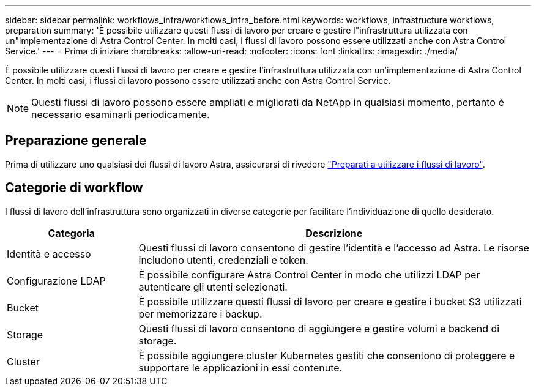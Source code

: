 ---
sidebar: sidebar 
permalink: workflows_infra/workflows_infra_before.html 
keywords: workflows, infrastructure workflows, preparation 
summary: 'È possibile utilizzare questi flussi di lavoro per creare e gestire l"infrastruttura utilizzata con un"implementazione di Astra Control Center. In molti casi, i flussi di lavoro possono essere utilizzati anche con Astra Control Service.' 
---
= Prima di iniziare
:hardbreaks:
:allow-uri-read: 
:nofooter: 
:icons: font
:linkattrs: 
:imagesdir: ./media/


[role="lead"]
È possibile utilizzare questi flussi di lavoro per creare e gestire l'infrastruttura utilizzata con un'implementazione di Astra Control Center. In molti casi, i flussi di lavoro possono essere utilizzati anche con Astra Control Service.


NOTE: Questi flussi di lavoro possono essere ampliati e migliorati da NetApp in qualsiasi momento, pertanto è necessario esaminarli periodicamente.



== Preparazione generale

Prima di utilizzare uno qualsiasi dei flussi di lavoro Astra, assicurarsi di rivedere link:../get-started/prepare_to_use_workflows.html["Preparati a utilizzare i flussi di lavoro"].



== Categorie di workflow

I flussi di lavoro dell'infrastruttura sono organizzati in diverse categorie per facilitare l'individuazione di quello desiderato.

[cols="25,75"]
|===
| Categoria | Descrizione 


| Identità e accesso | Questi flussi di lavoro consentono di gestire l'identità e l'accesso ad Astra. Le risorse includono utenti, credenziali e token. 


| Configurazione LDAP | È possibile configurare Astra Control Center in modo che utilizzi LDAP per autenticare gli utenti selezionati. 


| Bucket | È possibile utilizzare questi flussi di lavoro per creare e gestire i bucket S3 utilizzati per memorizzare i backup. 


| Storage | Questi flussi di lavoro consentono di aggiungere e gestire volumi e backend di storage. 


| Cluster | È possibile aggiungere cluster Kubernetes gestiti che consentono di proteggere e supportare le applicazioni in essi contenute. 
|===